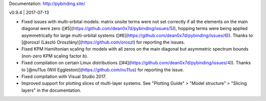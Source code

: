 Documentation: http://pybinding.site/

v0.9.4 | 2017-07-13

* Fixed issues with multi-orbital models: matrix onsite terms were not set correctly if all the
  elements on the main diagonal were zero ([#5](https://github.com/dean0x7d/pybinding/issues/5)),
  hopping terms were being applied asymmetrically for large multi-orbital systems
  ([#6](https://github.com/dean0x7d/pybinding/issues/6)). Thanks to
  [@oroszl (László Oroszlány)](https://github.com/oroszl) for reporting the issues.

* Fixed KPM Hamiltonian scaling for models with all zeros on the main diagonal but asymmetric
  spectrum bounds (non-zero KPM scaling factor `b`).

* Fixed compilation on certain Linux distributions
  ([#4](https://github.com/dean0x7d/pybinding/issues/4)). Thanks to
  [@nu11us (Will Eggleston)](https://github.com/nu11us) for reporting the issue.

* Fixed compilation with Visual Studio 2017.

* Improved support for plotting slices of multi-layer systems. See "Plotting Guide" > "Model
  structure" > "Slicing layers" in the documentation.



